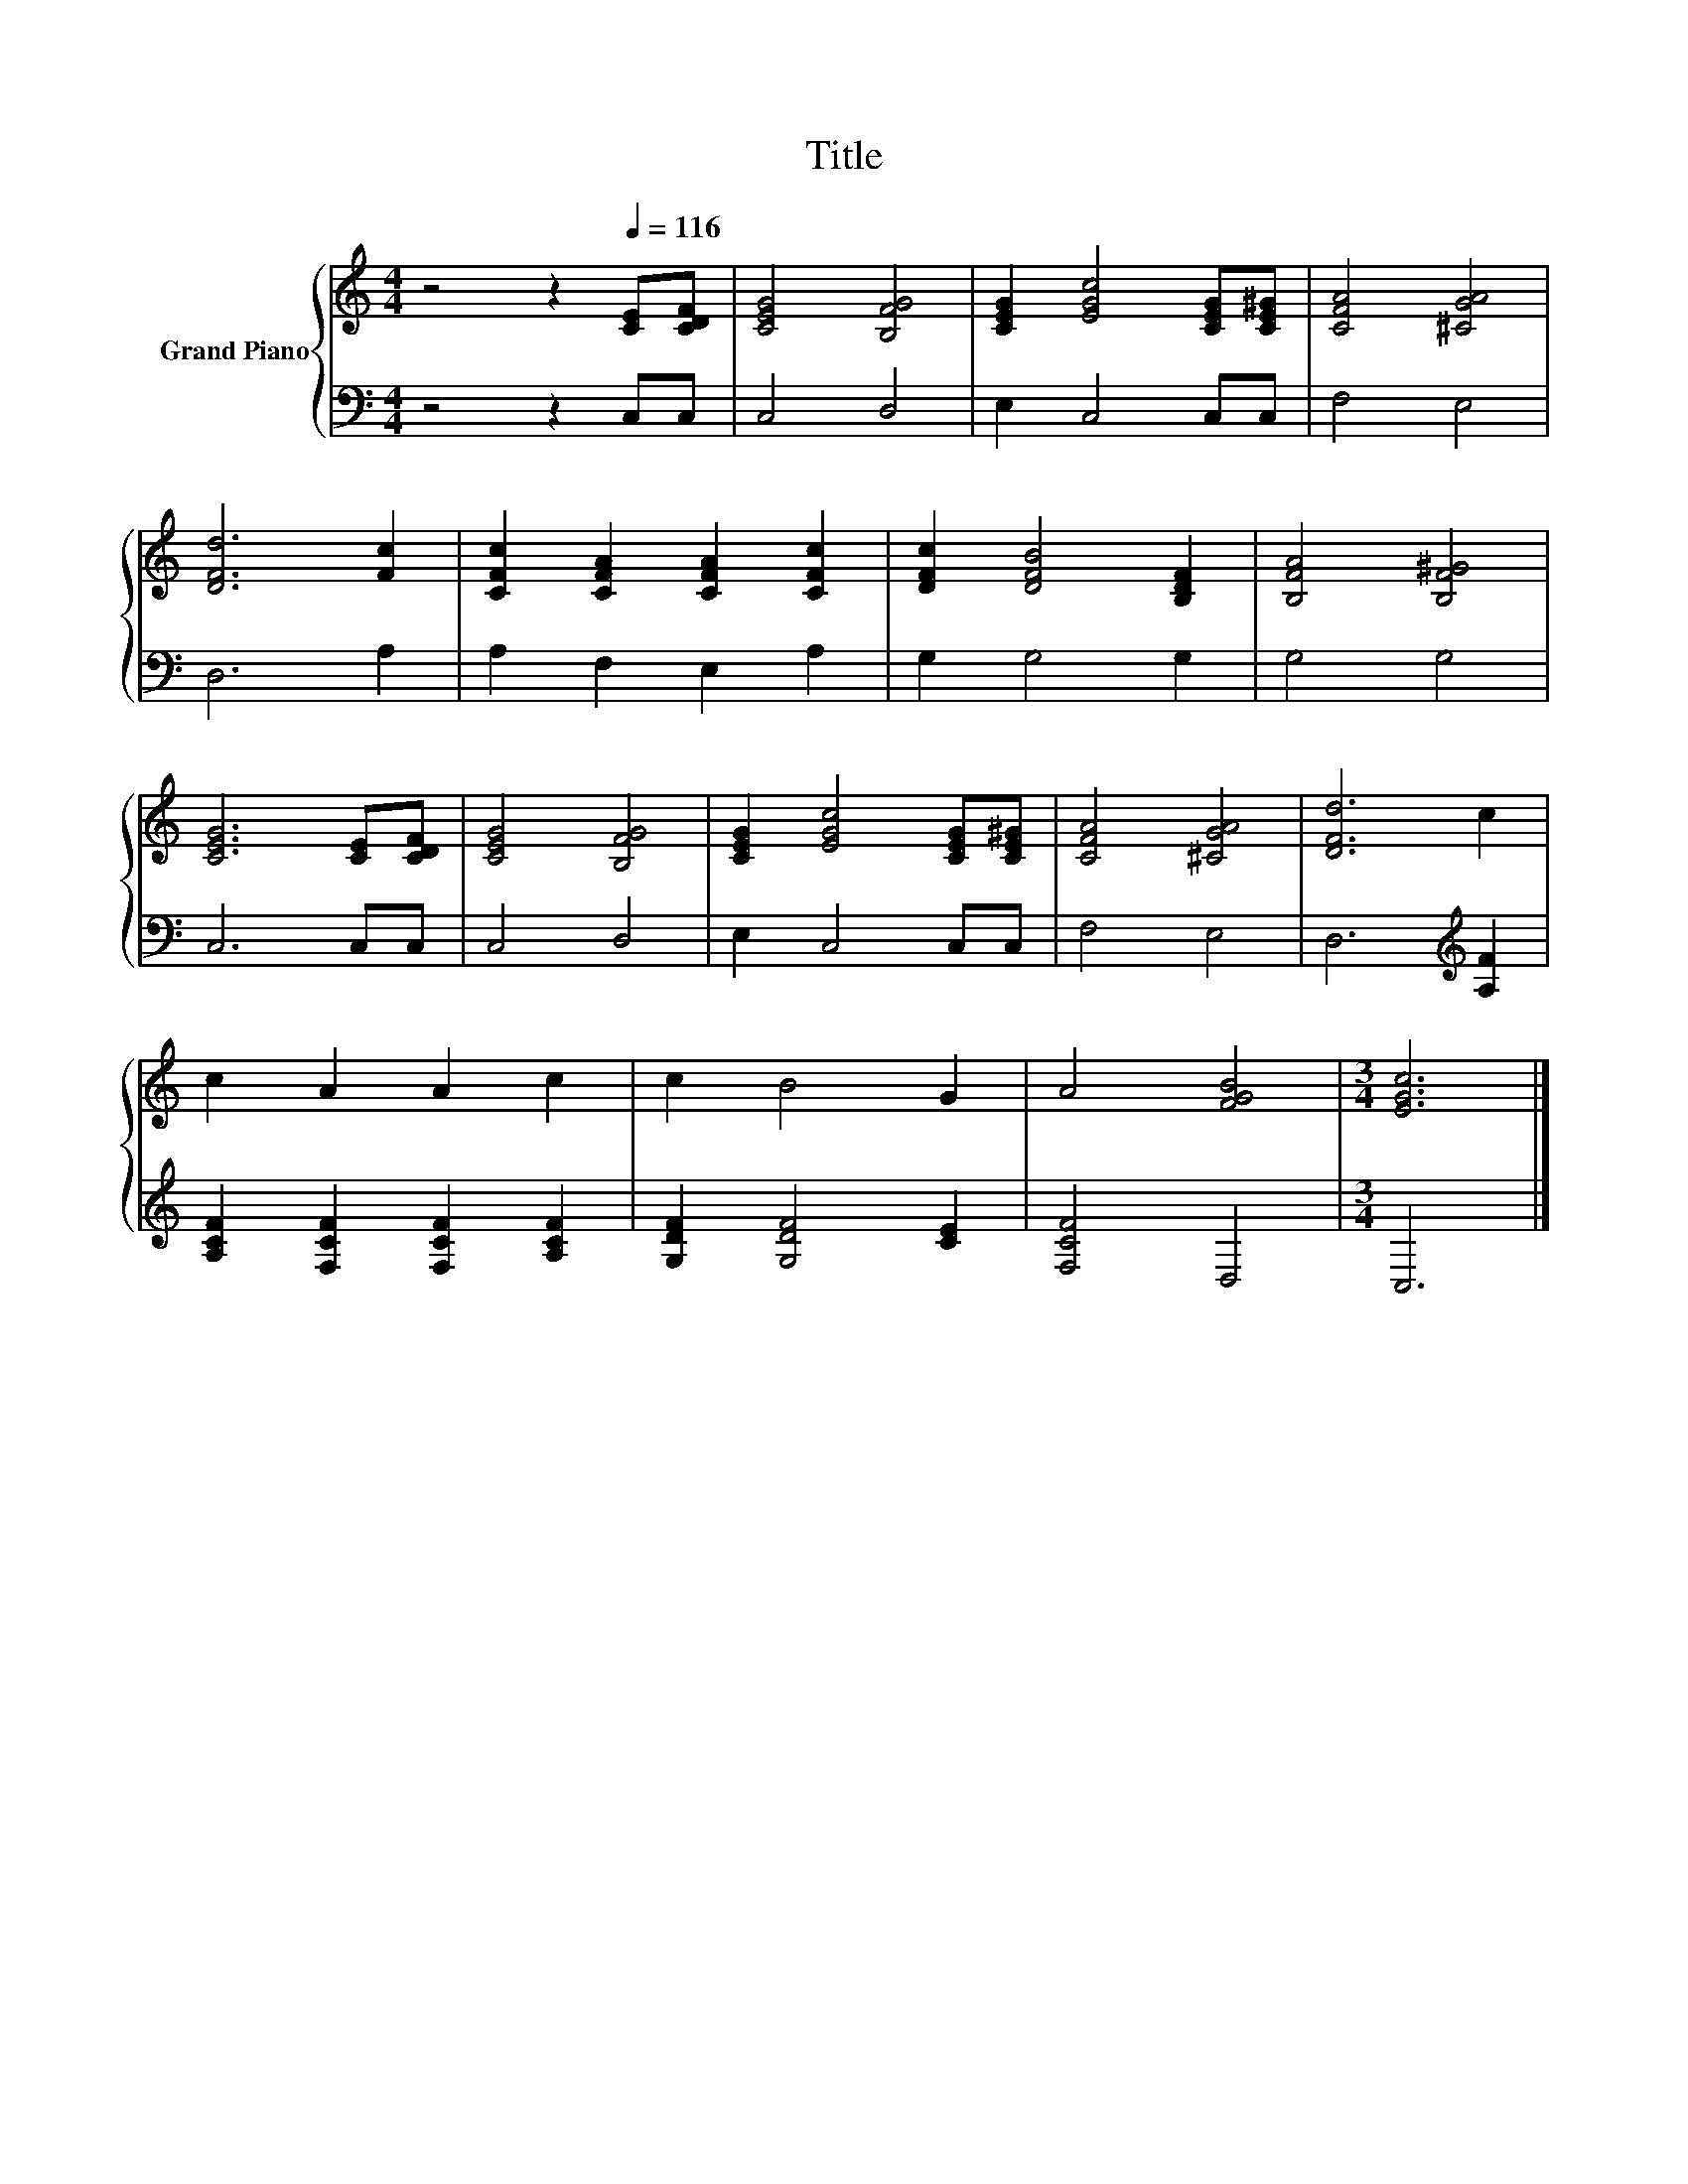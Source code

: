 X:1
T:Title
%%score { 1 | 2 }
L:1/8
M:4/4
K:C
V:1 treble nm="Grand Piano"
V:2 bass 
V:1
 z4 z2[Q:1/4=116] [CE][CDF] | [CEG]4 [B,FG]4 | [CEG]2 [EGc]4 [CEG][CE^G] | [CFA]4 [^CGA]4 | %4
 [DFd]6 [Fc]2 | [CFc]2 [CFA]2 [CFA]2 [CFc]2 | [DFc]2 [DFB]4 [B,DF]2 | [B,FA]4 [B,F^G]4 | %8
 [CEG]6 [CE][CDF] | [CEG]4 [B,FG]4 | [CEG]2 [EGc]4 [CEG][CE^G] | [CFA]4 [^CGA]4 | [DFd]6 c2 | %13
 c2 A2 A2 c2 | c2 B4 G2 | A4 [FGB]4 |[M:3/4] [EGc]6 |] %17
V:2
 z4 z2 C,C, | C,4 D,4 | E,2 C,4 C,C, | F,4 E,4 | D,6 A,2 | A,2 F,2 E,2 A,2 | G,2 G,4 G,2 | %7
 G,4 G,4 | C,6 C,C, | C,4 D,4 | E,2 C,4 C,C, | F,4 E,4 | D,6[K:treble] [A,F]2 | %13
 [A,CF]2 [F,CF]2 [F,CF]2 [A,CF]2 | [G,DF]2 [G,DF]4 [CE]2 | [F,CF]4 D,4 |[M:3/4] C,6 |] %17

